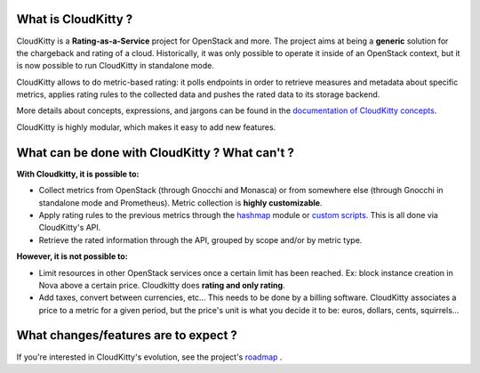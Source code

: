 What is CloudKitty ?
====================

CloudKitty is a **Rating-as-a-Service** project for OpenStack and more.
The project aims at being a **generic** solution for the chargeback and rating
of a cloud. Historically, it was only possible to operate it inside of an
OpenStack context, but it is now possible to run CloudKitty in standalone mode.

CloudKitty allows to do metric-based rating: it polls endpoints in order to
retrieve measures and metadata about specific metrics, applies rating rules to
the collected data and pushes the rated data to its storage backend.

More details about concepts, expressions, and jargons can be found in the
`documentation of CloudKitty concepts`_.

CloudKitty is highly modular, which makes it easy to add new features.

.. only:: html

   .. note::

      **We're looking for contributors!** If you want to contribute, please have
      a look at the `developer documentation`_ .

.. _developer documentation: developer/index.html
.. _documentation of CloudKitty concepts: concepts/index.html

What can be done with CloudKitty ? What can't ?
===============================================

**With Cloudkitty, it is possible to:**

- Collect metrics from OpenStack (through Gnocchi and Monasca) or from
  somewhere else (through Gnocchi in standalone mode and Prometheus). Metric
  collection is **highly customizable**.

- Apply rating rules to the previous metrics through the `hashmap`_ module or
  `custom scripts`_. This is all done via CloudKitty's API.

- Retrieve the rated information through the API, grouped by scope and/or by
  metric type.

**However, it is not possible to:**

- Limit resources in other OpenStack services once a certain limit has been
  reached. Ex: block instance creation in Nova above a certain price.
  Cloudkitty does **rating and only rating**.

- Add taxes, convert between currencies, etc... This needs to be done by a
  billing software. CloudKitty associates a price to a metric for a given
  period, but the price's unit is what you decide it to be: euros, dollars,
  cents, squirrels...

.. _custom scripts: user/rating/pyscripts.html

.. _roadmap: developer/roadmap.html

What changes/features are to expect ?
=====================================

If you're interested in CloudKitty's evolution, see the project's `roadmap`_ .

.. _hashmap: user/rating/hashmap.html
